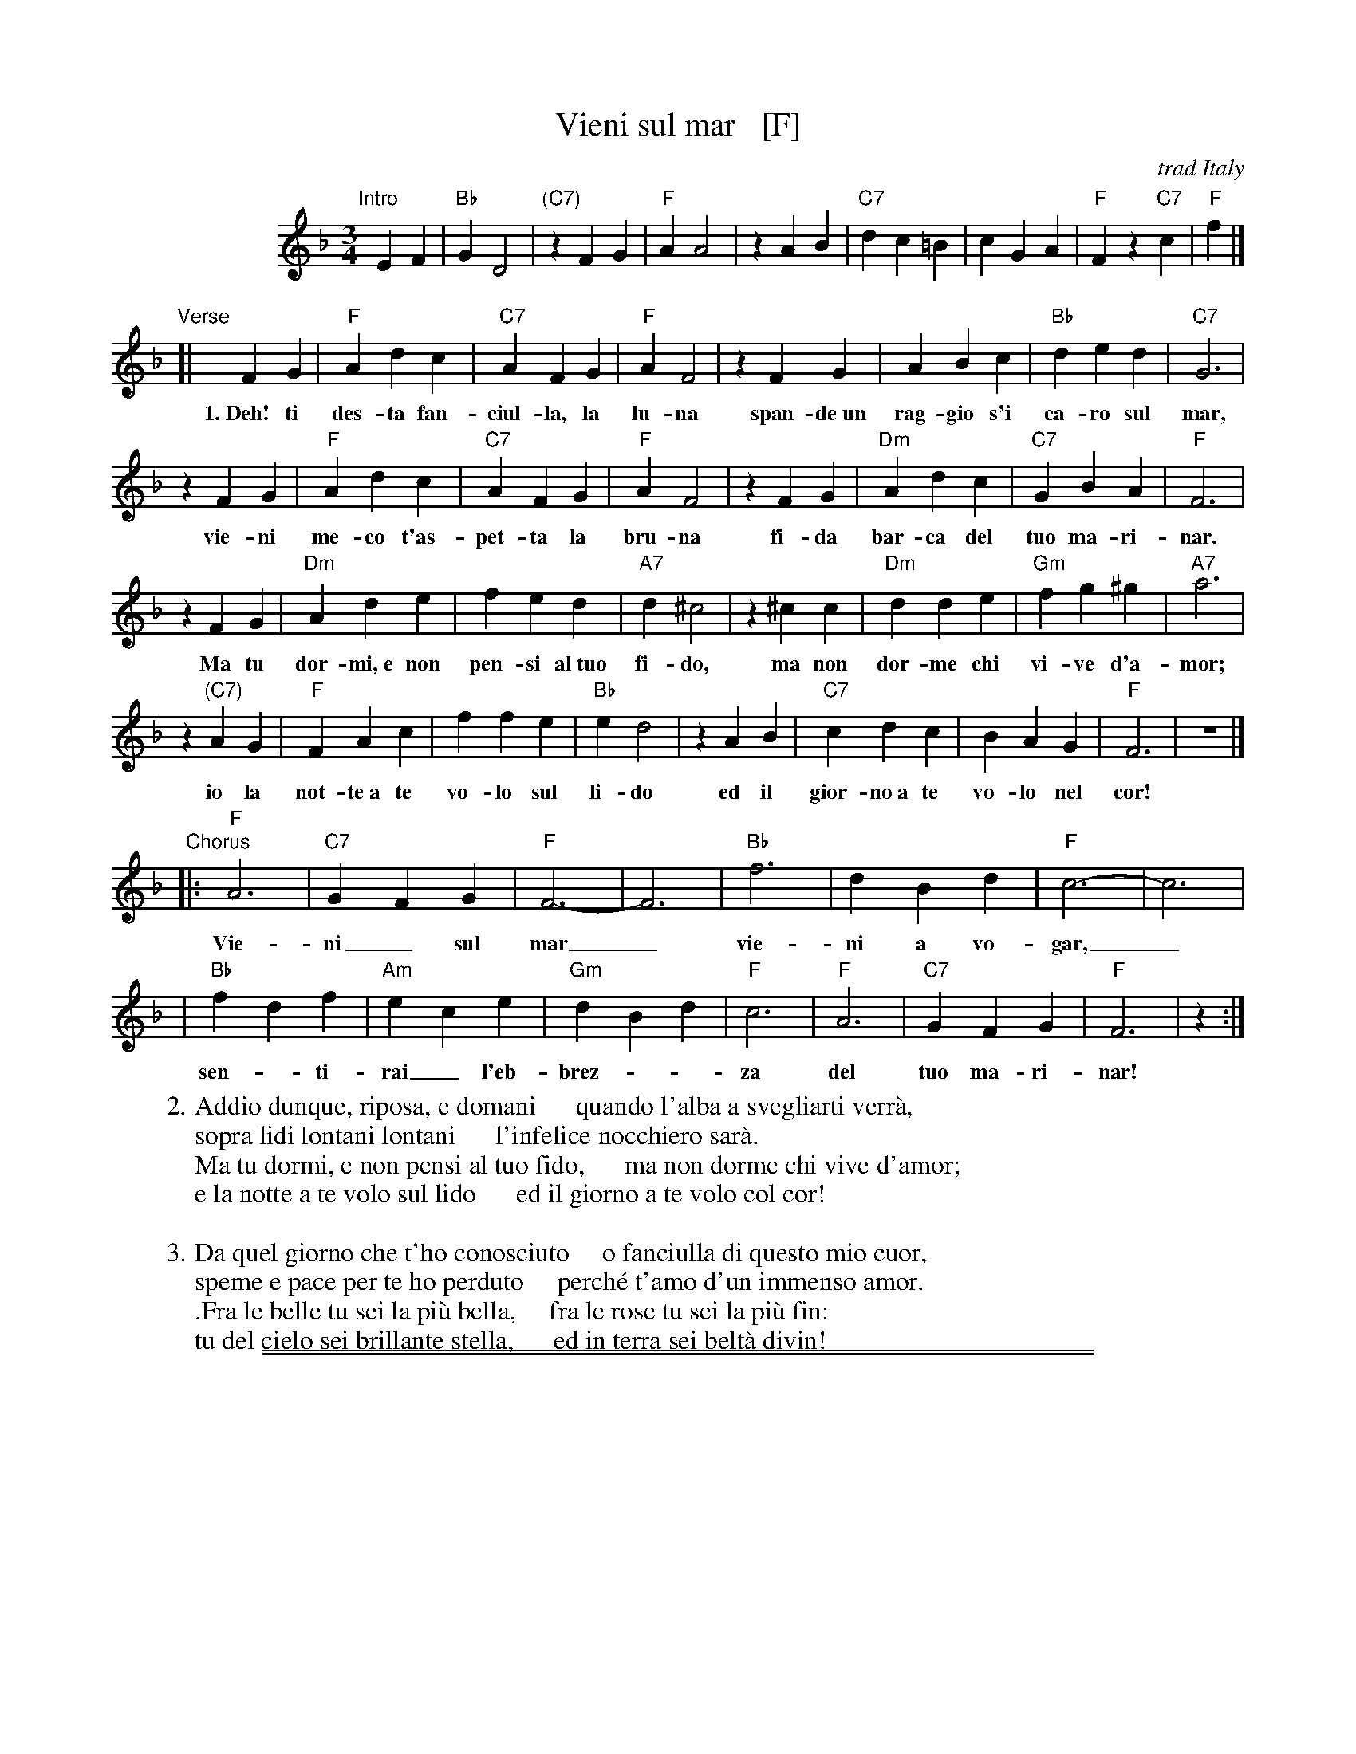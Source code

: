 
X: 1
T: Vieni sul mar   [F]
O: trad Italy
R: waltz
Z: 1999 Chambers <jc:trillian.mit.edu>
S: Enrico Caruso recording
M: 3/4
L: 1/4
K: F
%%indent 100
"Intro"[|]\
 EF | "Bb"GD2 | "(C7)"zFG | "F"AA2 | zAB | "C7"dc=B | cGA | "F"Fz"C7"c | "F"f |]
"Verse"[|\
 FG | "F"Adc | "C7"AFG | "F"AF2 | zFG | ABc | "Bb"ded | "C7"G3 |
w: 1.~Deh! ti des-ta fan-ciul-la, la lu-na span-de~un rag-gio s'i ca-ro sul mar,
zFG | "F"Adc | "C7"AFG | "F"AF2 | zFG | "Dm"`Adc | "C7"GBA | "F"F3 |
w:   vie-ni me-co t'as-pet-ta la bru-na fi-da bar-ca del tuo ma-ri-nar.
zFG | "Dm"Ade | fed | "A7"d^c2 | z^cc | "Dm"dde | "Gm"fg^g | "A7"a3 |
w:   Ma tu dor-mi,~e non pen-si al~tuo fi-do, ma non dor-me chi vi-ve d'a-mor;
z"(C7)"AG | "F"FAc | ffe | "Bb"ed2 | zAB | "C7"cdc | BAG | "F"F3 | z3 |]
w:   io la not-te~a te vo-lo sul li-do ed il gior-no~a te vo-lo nel cor!
"Chorus"\
   |: "F"A3  | "C7"GFG | "F"F3- | F3 | "Bb"f3 | dBd | "F"c3- | c3 |
w:     Vie-ni_ sul mar_ vie-ni a vo-gar,_
    | "Bb"fdf | "Am"ece | "Gm"dBd | "F"c3 | "F"A3  | "C7"GFG | "F"F3 | z :|
w:     sen-_ti-rai_ l'eb-brez-__za del tuo ma-ri-nar!
%
W: 2.Addio dunque, riposa, e domani      quando l'alba a svegliarti verr\`a,
W:   sopra lidi lontani lontani      l'infelice nocchiero sar\`a.
W:   Ma tu dormi, e non pensi al tuo fido,      ma non dorme chi vive d'amor;
W:   e la notte a te volo sul lido      ed il giorno a te volo col cor!
W:
W: 3.Da quel giorno che t'ho conosciuto     o fanciulla di questo mio cuor,
W:   speme e pace per te ho perduto     perché t'amo d'un immenso amor.
W:  .Fra le belle tu sei la pi\`u bella,     fra le rose tu sei la pi\`u fin:
W:   tu del cielo sei brillante stella,      ed in terra sei belt\`a divin!

%%sep 1 1 500
%%sep 1 1 500

X: 1
T: Vieni sul mar  [G]
O: trad Italy
R: waltz
Z: 1999 Chambers <jc@trillian.mit.edu>
S: Enrico Caruso recording
M: 3/4
L: 1/4
K: G
%%indent 200
FG "I"|\
"C"AE2 | "(d7)"zGA | "G"BB2 | zBc |\
"D7"ed^c | dAB | "G"Gz"D7"d | "G"g |]
GA "V"|\
"G"Bed | "D7"BGA | "G"BG2 | zGA |\
Bcd | "C"efe | "D7"A3 | zGA |\
"G"Bed | "D7"BGA | "G"BG2 | zGA |\
"Em"Bed | "D7"AcB | "G"G3 | zGA |
"Em"Bef | gfe | "B7"e^d2 | z^dd |\
"Em"eef | "Am"ga=b | "B7"=b3 | z"(d7)"BA |\
"G"GBd | ggf | "C"fe2 | zBc |\
"D7"ded | cBA | "G"G3 | z3 |]
"Ch"\
|:\
"G"B3  | "D7"AGA | "G"G3- | G3 |\
"C"g3 | ece | "G"d3- | d3 |\
"C"geg | "Bm"fdf | "Am"ece | "G"d3 |\
"G"B3  | "D7"AGA | "G"G3 | z :|
